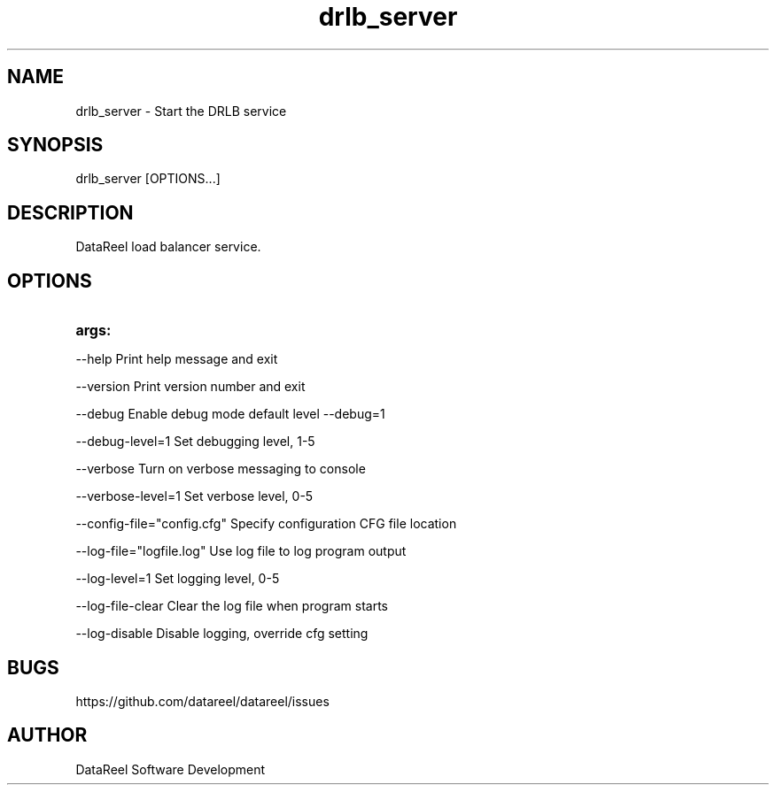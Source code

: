 .\" DataReel Load Balancer (DRLB) 1.X Manpage
.\" Copyright (c) 2016 DataReel Software Development
.TH drlb_server 8 "16 Aug 2016" "1.39" "DataReel Load Balancer"
.SH NAME
drlb_server \- Start the DRLB service
.SH SYNOPSIS
 drlb_server [OPTIONS...]
.SH DESCRIPTION
DataReel load balancer service.
.SH OPTIONS
.TP
.B args: 
.P
     --help                      Print help message and exit
.P
     --version                   Print version number and exit
.P
     --debug                     Enable debug mode default level --debug=1
.P
     --debug-level=1             Set debugging level, 1-5
.P
     --verbose                   Turn on verbose messaging to console
.P
     --verbose-level=1           Set verbose level, 0-5
.P
     --config-file="config.cfg"  Specify configuration CFG file location
.P
     --log-file="logfile.log"    Use log file to log program output
.P
     --log-level=1               Set logging level, 0-5
.P
     --log-file-clear            Clear the log file when program starts
.P
     --log-disable               Disable logging, override cfg setting

.SH BUGS
https://github.com/datareel/datareel/issues
.SH AUTHOR
 DataReel Software Development
